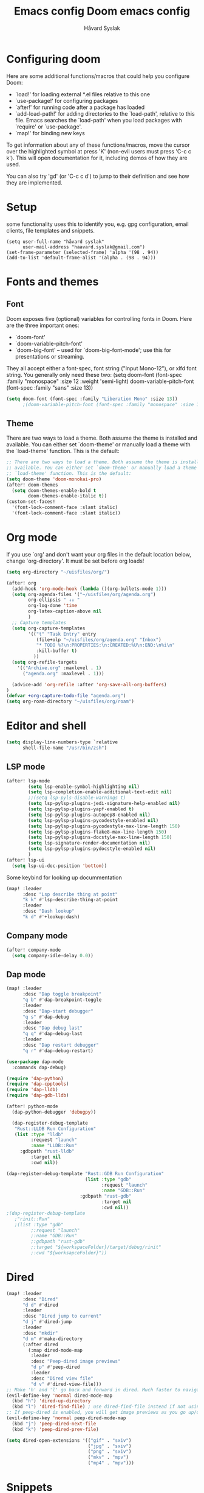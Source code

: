 #+TITLE: Emacs config
#+TITLE:  Doom emacs config
#+AUTHOR: Håvard Syslak
#+PROPERTY: header-args+ :tangle config.el
#+STARTUP: fold

* Configuring doom
Here are some additional functions/macros that could help you configure Doom:

- `load!' for loading external *.el files relative to this one
- `use-package!' for configuring packages
- `after!' for running code after a package has loaded
- `add-load-path!' for adding directories to the `load-path', relative to
  this file. Emacs searches the `load-path' when you load packages with
  `require' or `use-package'.
- `map!' for binding new keys


To get information about any of these functions/macros, move the cursor over
the highlighted symbol at press 'K' (non-evil users must press 'C-c c k').
This will open documentation for it, including demos of how they are used.

You can also try 'gd' (or 'C-c c d') to jump to their definition and see how
they are implemented.
* Setup
some functionality uses this to identify you, e.g. gpg configuration, email
clients, file templates and snippets.

#+begin_src elisp
(setq user-full-name "håvard syslak"
      user-mail-address "haavard.syslak@gmail.com")
(set-frame-parameter (selected-frame) 'alpha '(98 . 94))
(add-to-list 'default-frame-alist '(alpha . (98 . 94)))
#+end_src

* Fonts and themes
** Font
Doom exposes five (optional) variables for controlling fonts in Doom. Here
are the three important ones:

+ `doom-font'
+ `doom-variable-pitch-font'
+ `doom-big-font' -- used for `doom-big-font-mode'; use this for
  presentations or streaming.

They all accept either a font-spec, font string ("Input Mono-12"), or xlfd
font string. You generally only need these two:
(setq doom-font (font-spec :family "monospace" :size 12 :weight 'semi-light)
      doom-variable-pitch-font (font-spec :family "sans" :size 13))
#+begin_src emacs-lisp
(setq doom-font (font-spec :family "Liberation Mono" :size 13))
      ;(doom-variable-pitch-font (font-spec :family "monospace" :size 13)))
#+end_src

** Theme
There are two ways to load a theme. Both assume the theme is installed and
available. You can either set `doom-theme' or manually load a theme with the
`load-theme' function. This is the default:
#+begin_src emacs-lisp
;; There are two ways to load a theme. Both assume the theme is installed and
;; available. You can either set `doom-theme' or manually load a theme with the
;; `load-theme' function. This is the default:
(setq doom-theme 'doom-monokai-pro)
(after! doom-themes
  (setq doom-themes-enable-bold t
        doom-themes-enable-italic t))
(custom-set-faces!
  '(font-lock-comment-face :slant italic)
  '(font-lock-comment-face :slant italic))

#+end_src

* Org mode

If you use `org' and don't want your org files in the default location below,
change `org-directory'. It must be set before org loads!
#+begin_src emacs-lisp
(setq org-directory "~/uisfiles/org/")

(after! org
  (add-hook 'org-mode-hook (lambda ()(org-bullets-mode 1)))
  (setq org-agenda-files '("~/uisfiles/org/agenda.org")
        org-ellipsis " ↓↓ "
        org-log-done 'time
        org-latex-caption-above nil
        )
  ;; Capture templates
  (setq org-capture-templates
        '(("t" "Task Entry" entry
           (file+olp "~/uisfiles/org/agenda.org" "Inbox")
           "* TODO %?\n:PROPERTIES:\n:CREATED:%U\n:END:\n%i\n"
           :kill-buffer t)
          ))
  (setq org-refile-targets
    '(("Archive.org" :maxlevel . 1)
      ("agenda.org" :maxlevel . 1)))

  (advice-add 'org-refile :after 'org-save-all-org-buffers)
)
(defvar +org-capture-todo-file "agenda.org")
(setq org-roam-directory "~/uisfiles/org/roam")
#+end_src

* Editor and shell
#+begin_src emacs-lisp
(setq display-line-numbers-type `relative
      shell-file-name "/usr/bin/zsh")
#+end_src

** LSP mode

#+begin_src emacs-lisp
(after! lsp-mode
        (setq lsp-enable-symbol-highlighting nil)
        (setq lsp-completion-enable-additional-text-edit nil)
        ;;(setq lsp-pyls-disable-warnings t)
        (setq lsp-pylsp-plugins-jedi-signature-help-enabled nil)
        (setq lsp-pylsp-plugins-yapf-enabled t)
        (setq lsp-pylsp-plugins-autopep8-enabled nil)
        (setq lsp-pylsp-plugins-pycodestyle-enabled nil)
        (setq lsp-pylsp-plugins-pycodestyle-max-line-length 150)
        (setq lsp-pylsp-plugins-flake8-max-line-length 150)
        (setq lsp-pylsp-plugins-docstyle-max-line-length 150)
        (setq lsp-signature-render-documentation nil)
        (setq lsp-pylsp-plugins-pydocstyle-enabled nil)
        )
(after! lsp-ui
  (setq lsp-ui-doc-position 'bottom))
#+end_src


Some keybind for looking up docummentation
#+begin_src emacs-lisp
(map! :leader
      :desc "Lsp describe thing at point"
      "k k" #'lsp-describe-thing-at-point
      :leader
      :desc "Dash lookup"
      "k d" #'+lookup:dash)
#+end_src

** Company mode

#+begin_src emacs-lisp
(after! company-mode
  (setq company-idle-delay 0.0))
#+end_src

** Dap mode

#+begin_src emacs-lisp
(map! :leader
      :desc "Dap toggle breakpoint"
      "q b" #'dap-breakpoint-toggle
      :leader
      :desc "Dap-start debugger"
      "q s" #'dap-debug
      :leader
      :desc "Dap debug last"
      "q q" #'dap-debug-last
      :leader
      :desc "Dap restart debugger"
      "q r" #'dap-debug-restart)

(use-package dap-mode
  :commands dap-debug)

(require 'dap-python)
(require 'dap-cpptools)
(require 'dap-lldb)
(require 'dap-gdb-lldb)

(after! python-mode
  (dap-python-debugger 'debugpy))

  (dap-register-debug-template
   "Rust::LLDB Run Configuration"
   (list :type "lldb"
         :request "launch"
         :name "LLDB::Run"
	 :gdbpath "rust-lldb"
         :target nil
         :cwd nil))

(dap-register-debug-template "Rust::GDB Run Configuration"
                             (list :type "gdb"
                                   :request "launch"
                                   :name "GDB::Run"
                           :gdbpath "rust-gdb"
                                   :target nil
                                   :cwd nil))
;(dap-register-debug-template
   ;"rinit::Run"
   ;(list :type "gdb"
         ;:request "launch"
         ;:name "GDB::Run"
         ;:gdbpath "rust-gdb"
         ;:target "${workspaceFolder}/target/debug/rinit"
         ;:cwd "${worksapceFolder}"))
#+end_src

* Dired
#+begin_src emacs-lisp
(map! :leader
      :desc "Dired"
      "d d" #'dired
      :leader
      :desc "Dired jump to current"
      "d j" #'dired-jump
      :leader
      :desc "mkdir"
      "d m" #'make-directory
      (:after dired
        (:map dired-mode-map
         :leader
         :desc "Peep-dired image previews"
         "d p" #'peep-dired
         :leader
         :desc "Dired view file"
         "d v" #'dired-view-file)))
;; Make 'h' and 'l' go back and forward in dired. Much faster to navigate the directory structure!
(evil-define-key 'normal dired-mode-map
  (kbd "h") 'dired-up-directory
  (kbd "l") 'dired-find-file) ; use dired-find-file instead if not using dired-open package
;; If peep-dired is enabled, you will get image previews as you go up/down with 'j' and 'k'
(evil-define-key 'normal peep-dired-mode-map
  (kbd "j") 'peep-dired-next-file
  (kbd "k") 'peep-dired-prev-file)

(setq dired-open-extensions '(("gif" . "sxiv")
                              ("jpg" . "sxiv")
                              ("png" . "sxiv")
                              ("mkv" . "mpv")
                              ("mp4" . "mpv")))
#+end_src

* Snippets

#+begin_src emacs-lisp
(setq yas-triggers-in-field t)
#+end_src
